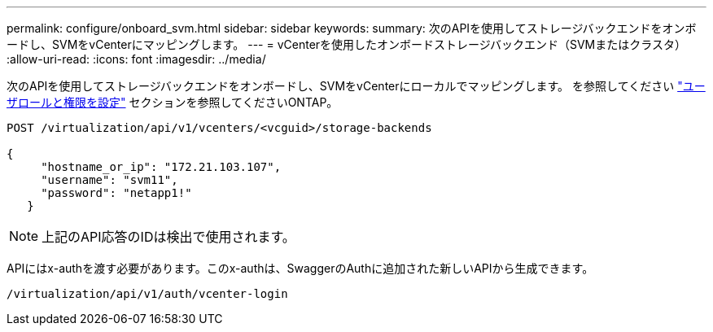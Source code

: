 ---
permalink: configure/onboard_svm.html 
sidebar: sidebar 
keywords:  
summary: 次のAPIを使用してストレージバックエンドをオンボードし、SVMをvCenterにマッピングします。 
---
= vCenterを使用したオンボードストレージバックエンド（SVMまたはクラスタ）
:allow-uri-read: 
:icons: font
:imagesdir: ../media/


[role="lead"]
次のAPIを使用してストレージバックエンドをオンボードし、SVMをvCenterにローカルでマッピングします。  を参照してください link:../configure/task_configure_user_role_and_privileges.html["ユーザロールと権限を設定"] セクションを参照してくださいONTAP。

[listing]
----
POST /virtualization/api/v1/vcenters/<vcguid>/storage-backends

{
     "hostname_or_ip": "172.21.103.107",
     "username": "svm11",
     "password": "netapp1!"
   }
----

NOTE: 上記のAPI応答のIDは検出で使用されます。

APIにはx-authを渡す必要があります。このx-authは、SwaggerのAuthに追加された新しいAPIから生成できます。

[listing]
----
/virtualization/api/v1/auth/vcenter-login
----